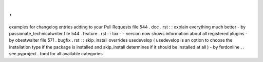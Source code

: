 .
.
examples
for
changelog
entries
adding
to
your
Pull
Requests
file
544
.
doc
.
rst
:
:
explain
everything
much
better
-
by
passionate_technicalwriter
file
544
.
feature
.
rst
:
:
tox
-
-
version
now
shows
information
about
all
registered
plugins
-
by
obestwalter
file
571
.
bugfix
.
rst
:
:
skip_install
overrides
usedevelop
(
usedevelop
is
an
option
to
choose
the
installation
type
if
the
package
is
installed
and
skip_install
determines
if
it
should
be
installed
at
all
)
-
by
ferdonline
.
.
see
pyproject
.
toml
for
all
available
categories
